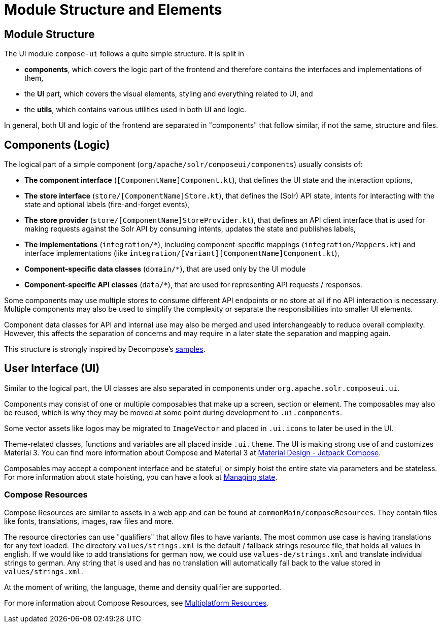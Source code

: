 = Module Structure and Elements

== Module Structure

The UI module `compose-ui` follows a quite simple structure. It is split in

- *components*, which covers the logic part of the frontend and therefore contains
the interfaces and implementations of them,
- the *UI* part, which covers the visual elements, styling and everything related to UI, and
- the *utils*, which contains various utilities used in both UI and logic.

In general, both UI and logic of the frontend are separated in "components" that follow similar,
if not the same, structure and files.

== Components (Logic)

The logical part of a simple component (`org/apache/solr/composeui/components`) usually consists of:

- **The component interface** (`[ComponentName]Component.kt`), that defines the UI state and the
interaction options,

- **The store interface** (`store/[ComponentName]Store.kt`), that defines the (Solr) API state,
intents for interacting with the state and optional labels (fire-and-forget events),

- **The store provider** (`store/[ComponentName]StoreProvider.kt`), that defines an API client
interface that is used for making requests against the Solr API by consuming intents,
updates the state and publishes labels,

- **The implementations** (`integration/*`), including component-specific mappings
(`integration/Mappers.kt`) and interface implementations (like
`integration/[Variant][ComponentName]Component.kt`),

- **Component-specific data classes** (`domain/*`), that are used only by the UI module

- **Component-specific API classes** (`data/*`), that are used for representing API requests /
responses.

Some components may use multiple stores to consume different API endpoints or no store at all
if no API interaction is necessary. Multiple components may also be used to simplify the complexity
or separate the responsibilities into smaller UI elements.

Component data classes for API and internal use may also be merged and used interchangeably to
reduce overall complexity. However, this affects the separation of concerns and may require
in a later state the separation and mapping again.

This structure is strongly inspired by Decompose's https://arkivanov.github.io/Decompose/samples/[samples].

== User Interface (UI)

Similar to the logical part, the UI classes are also separated in components under
`org.apache.solr.composeui.ui`.

Components may consist of one or multiple composables that make up a screen, section or
element. The composables may also be reused, which is why they may be moved at some point
during development to `.ui.components`.

Some vector assets like logos may be migrated to `ImageVector` and placed in `.ui.icons`
to later be used in the UI.

Theme-related classes, functions and variables are all placed inside `.ui.theme`. The UI
is making strong use of and customizes Material 3. You can find more information about
Compose and Material 3 at https://m3.material.io/develop/android/jetpack-compose[Material Design - Jetpack Compose].

Composables may accept a component interface and be stateful, or simply hoist the entire
state via parameters and be stateless. For more information about state hoisting,
you can have a look at https://developer.android.com/develop/ui/compose/state[Managing state].

=== Compose Resources

Compose Resources are similar to assets in a web app and can be found at
`commonMain/composeResources`. They contain files like fonts, translations, images,
raw files and more.

The resource directories can use "qualifiers" that allow files to have variants.
The most common use case is having translations for any text loaded. The directory
`values/strings.xml` is the default / fallback strings resource file, that holds all values
in english. If we would like to add translations for german now, we could use
`values-de/strings.xml` and translate individual strings to german. Any string that is used
and has no translation will automatically fall back to the value stored in `values/strings.xml`.

At the moment of writing, the language, theme and density qualifier are supported.

For more information about Compose Resources, see
https://www.jetbrains.com/help/kotlin-multiplatform-dev/compose-images-resources.html[Multiplatform Resources].

